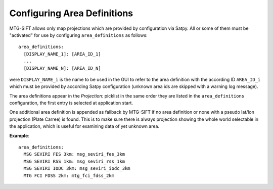 .. role:: yaml(code)

Configuring Area Definitions
----------------------------

MTG-SIFT allows only map projections which are provided by configuration via
Satpy. All or some of them must be "activated" for use by configuring
``area_definitions`` as follows::

    area_definitions:
      [DISPLAY_NAME_1]: [AREA_ID_1]
      ...
      [DISPLAY_NAME_N]: [AREA_ID_N]

were ``DISPLAY_NAME_i`` is the name to be used in the GUI to refer to the area
definition with the according ID ``AREA_ID_i`` which must be provided by
according Satpy configuration (unknown area ids are skipped with a warning
log message).

The area definitions appear in the *Projection:* picklist in the same order they
are listed in the ``area_definitions`` configuration, the first entry is
selected at application start.

One additional area definition is appended as fallback by MTG-SIFT if no area
definition or none with a pseudo lat/lon projection (Plate Carree) is
found. This is to make sure there is always projection showing the whole world
selectable in the application, which is useful for examining data of yet unknown
area.

**Example**::

  area_definitions:
    MSG SEVIRI FES 3km: msg_seviri_fes_3km
    MSG SEVIRI RSS 1km: msg_seviri_rss_1km
    MSG SEVIRI IODC 3km: msg_seviri_iodc_3km
    MTG FCI FDSS 2km: mtg_fci_fdss_2km
